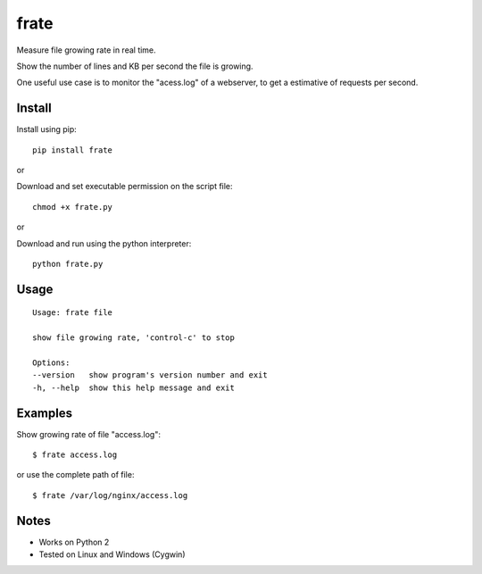 frate
=======

Measure file growing rate in real time.

Show the number of lines and KB per second the file is growing.

One useful use case is to monitor the "acess.log" of a webserver, to get a
estimative of requests per second.

Install
-------

Install using pip:

::

    pip install frate

or

Download and set executable permission on the script file:

::

    chmod +x frate.py

or

Download and run using the python interpreter:

::

    python frate.py

Usage
-----

::

    Usage: frate file

    show file growing rate, 'control-c' to stop

    Options:
    --version   show program's version number and exit
    -h, --help  show this help message and exit

Examples
--------

Show growing rate of file "access.log":

::

    $ frate access.log

or use the complete path of file:

::

    $ frate /var/log/nginx/access.log


Notes
-----

- Works on Python 2
- Tested on Linux and Windows (Cygwin)
